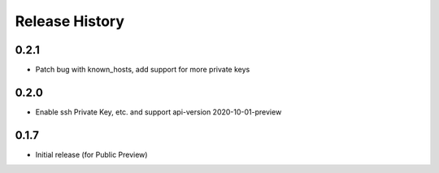 .. :changelog:

Release History
===============

0.2.1
++++++++++++++++++
* Patch bug with known_hosts, add support for more private keys

0.2.0
++++++++++++++++++
* Enable ssh Private Key, etc. and support api-version 2020-10-01-preview

0.1.7
++++++
* Initial release (for Public Preview)
